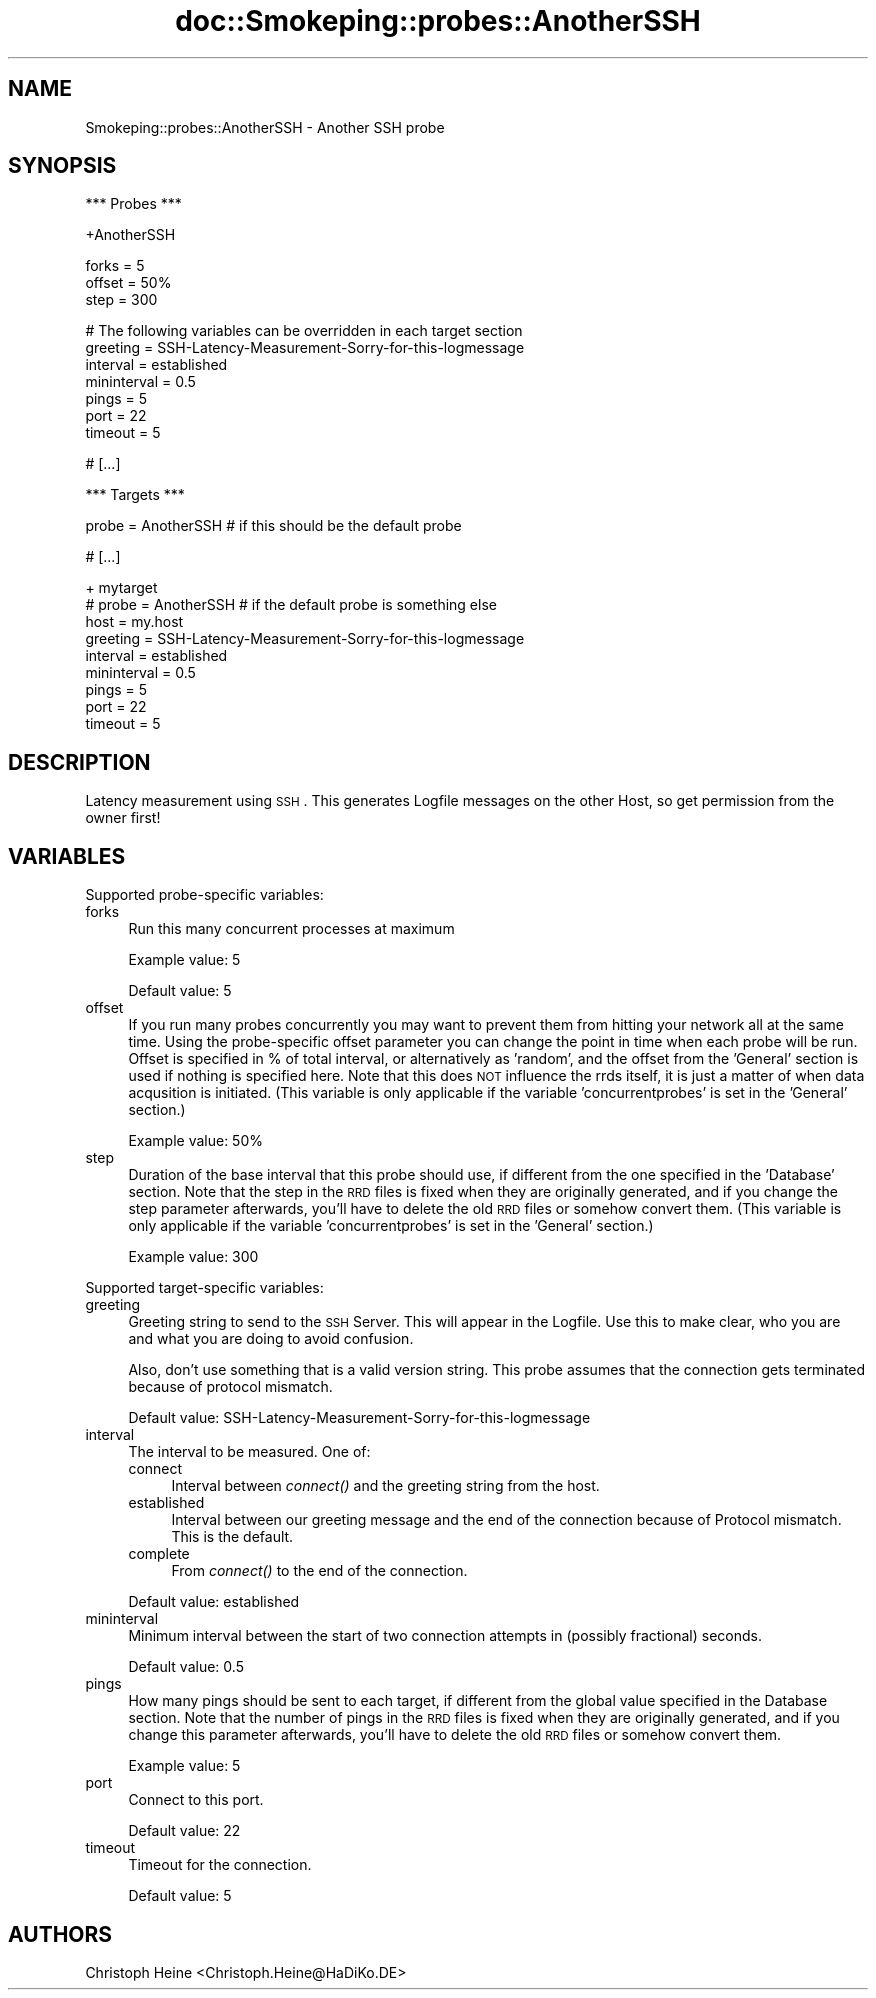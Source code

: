 .\" Automatically generated by Pod::Man v1.37, Pod::Parser v1.32
.\"
.\" Standard preamble:
.\" ========================================================================
.de Sh \" Subsection heading
.br
.if t .Sp
.ne 5
.PP
\fB\\$1\fR
.PP
..
.de Sp \" Vertical space (when we can't use .PP)
.if t .sp .5v
.if n .sp
..
.de Vb \" Begin verbatim text
.ft CW
.nf
.ne \\$1
..
.de Ve \" End verbatim text
.ft R
.fi
..
.\" Set up some character translations and predefined strings.  \*(-- will
.\" give an unbreakable dash, \*(PI will give pi, \*(L" will give a left
.\" double quote, and \*(R" will give a right double quote.  \*(C+ will
.\" give a nicer C++.  Capital omega is used to do unbreakable dashes and
.\" therefore won't be available.  \*(C` and \*(C' expand to `' in nroff,
.\" nothing in troff, for use with C<>.
.tr \(*W-
.ds C+ C\v'-.1v'\h'-1p'\s-2+\h'-1p'+\s0\v'.1v'\h'-1p'
.ie n \{\
.    ds -- \(*W-
.    ds PI pi
.    if (\n(.H=4u)&(1m=24u) .ds -- \(*W\h'-12u'\(*W\h'-12u'-\" diablo 10 pitch
.    if (\n(.H=4u)&(1m=20u) .ds -- \(*W\h'-12u'\(*W\h'-8u'-\"  diablo 12 pitch
.    ds L" ""
.    ds R" ""
.    ds C` ""
.    ds C' ""
'br\}
.el\{\
.    ds -- \|\(em\|
.    ds PI \(*p
.    ds L" ``
.    ds R" ''
'br\}
.\"
.\" If the F register is turned on, we'll generate index entries on stderr for
.\" titles (.TH), headers (.SH), subsections (.Sh), items (.Ip), and index
.\" entries marked with X<> in POD.  Of course, you'll have to process the
.\" output yourself in some meaningful fashion.
.if \nF \{\
.    de IX
.    tm Index:\\$1\t\\n%\t"\\$2"
..
.    nr % 0
.    rr F
.\}
.\"
.\" For nroff, turn off justification.  Always turn off hyphenation; it makes
.\" way too many mistakes in technical documents.
.hy 0
.if n .na
.\"
.\" Accent mark definitions (@(#)ms.acc 1.5 88/02/08 SMI; from UCB 4.2).
.\" Fear.  Run.  Save yourself.  No user-serviceable parts.
.    \" fudge factors for nroff and troff
.if n \{\
.    ds #H 0
.    ds #V .8m
.    ds #F .3m
.    ds #[ \f1
.    ds #] \fP
.\}
.if t \{\
.    ds #H ((1u-(\\\\n(.fu%2u))*.13m)
.    ds #V .6m
.    ds #F 0
.    ds #[ \&
.    ds #] \&
.\}
.    \" simple accents for nroff and troff
.if n \{\
.    ds ' \&
.    ds ` \&
.    ds ^ \&
.    ds , \&
.    ds ~ ~
.    ds /
.\}
.if t \{\
.    ds ' \\k:\h'-(\\n(.wu*8/10-\*(#H)'\'\h"|\\n:u"
.    ds ` \\k:\h'-(\\n(.wu*8/10-\*(#H)'\`\h'|\\n:u'
.    ds ^ \\k:\h'-(\\n(.wu*10/11-\*(#H)'^\h'|\\n:u'
.    ds , \\k:\h'-(\\n(.wu*8/10)',\h'|\\n:u'
.    ds ~ \\k:\h'-(\\n(.wu-\*(#H-.1m)'~\h'|\\n:u'
.    ds / \\k:\h'-(\\n(.wu*8/10-\*(#H)'\z\(sl\h'|\\n:u'
.\}
.    \" troff and (daisy-wheel) nroff accents
.ds : \\k:\h'-(\\n(.wu*8/10-\*(#H+.1m+\*(#F)'\v'-\*(#V'\z.\h'.2m+\*(#F'.\h'|\\n:u'\v'\*(#V'
.ds 8 \h'\*(#H'\(*b\h'-\*(#H'
.ds o \\k:\h'-(\\n(.wu+\w'\(de'u-\*(#H)/2u'\v'-.3n'\*(#[\z\(de\v'.3n'\h'|\\n:u'\*(#]
.ds d- \h'\*(#H'\(pd\h'-\w'~'u'\v'-.25m'\f2\(hy\fP\v'.25m'\h'-\*(#H'
.ds D- D\\k:\h'-\w'D'u'\v'-.11m'\z\(hy\v'.11m'\h'|\\n:u'
.ds th \*(#[\v'.3m'\s+1I\s-1\v'-.3m'\h'-(\w'I'u*2/3)'\s-1o\s+1\*(#]
.ds Th \*(#[\s+2I\s-2\h'-\w'I'u*3/5'\v'-.3m'o\v'.3m'\*(#]
.ds ae a\h'-(\w'a'u*4/10)'e
.ds Ae A\h'-(\w'A'u*4/10)'E
.    \" corrections for vroff
.if v .ds ~ \\k:\h'-(\\n(.wu*9/10-\*(#H)'\s-2\u~\d\s+2\h'|\\n:u'
.if v .ds ^ \\k:\h'-(\\n(.wu*10/11-\*(#H)'\v'-.4m'^\v'.4m'\h'|\\n:u'
.    \" for low resolution devices (crt and lpr)
.if \n(.H>23 .if \n(.V>19 \
\{\
.    ds : e
.    ds 8 ss
.    ds o a
.    ds d- d\h'-1'\(ga
.    ds D- D\h'-1'\(hy
.    ds th \o'bp'
.    ds Th \o'LP'
.    ds ae ae
.    ds Ae AE
.\}
.rm #[ #] #H #V #F C
.\" ========================================================================
.\"
.IX Title "doc::Smokeping::probes::AnotherSSH 3"
.TH doc::Smokeping::probes::AnotherSSH 3 "2007-10-28" "2.2.6" "SmokePing"
.SH "NAME"
Smokeping::probes::AnotherSSH \- Another SSH probe
.SH "SYNOPSIS"
.IX Header "SYNOPSIS"
.Vb 1
\& *** Probes ***
.Ve
.PP
.Vb 1
\& +AnotherSSH
.Ve
.PP
.Vb 3
\& forks = 5
\& offset = 50%
\& step = 300
.Ve
.PP
.Vb 7
\& # The following variables can be overridden in each target section
\& greeting = SSH\-Latency\-Measurement\-Sorry\-for\-this\-logmessage
\& interval = established
\& mininterval = 0.5
\& pings = 5
\& port = 22
\& timeout = 5
.Ve
.PP
.Vb 1
\& # [...]
.Ve
.PP
.Vb 1
\& *** Targets ***
.Ve
.PP
.Vb 1
\& probe = AnotherSSH # if this should be the default probe
.Ve
.PP
.Vb 1
\& # [...]
.Ve
.PP
.Vb 9
\& + mytarget
\& # probe = AnotherSSH # if the default probe is something else
\& host = my.host
\& greeting = SSH\-Latency\-Measurement\-Sorry\-for\-this\-logmessage
\& interval = established
\& mininterval = 0.5
\& pings = 5
\& port = 22
\& timeout = 5
.Ve
.SH "DESCRIPTION"
.IX Header "DESCRIPTION"
Latency measurement using \s-1SSH\s0. This generates Logfile messages on the other 
Host, so get permission from the owner first! 
.SH "VARIABLES"
.IX Header "VARIABLES"
Supported probe-specific variables:
.IP "forks" 4
.IX Item "forks"
Run this many concurrent processes at maximum
.Sp
Example value: 5
.Sp
Default value: 5
.IP "offset" 4
.IX Item "offset"
If you run many probes concurrently you may want to prevent them from
hitting your network all at the same time. Using the probe-specific
offset parameter you can change the point in time when each probe will
be run. Offset is specified in % of total interval, or alternatively as
\&'random', and the offset from the 'General' section is used if nothing
is specified here. Note that this does \s-1NOT\s0 influence the rrds itself,
it is just a matter of when data acqusition is initiated.
(This variable is only applicable if the variable 'concurrentprobes' is set
in the 'General' section.)
.Sp
Example value: 50%
.IP "step" 4
.IX Item "step"
Duration of the base interval that this probe should use, if different
from the one specified in the 'Database' section. Note that the step in
the \s-1RRD\s0 files is fixed when they are originally generated, and if you
change the step parameter afterwards, you'll have to delete the old \s-1RRD\s0
files or somehow convert them. (This variable is only applicable if
the variable 'concurrentprobes' is set in the 'General' section.)
.Sp
Example value: 300
.PP
Supported target-specific variables:
.IP "greeting" 4
.IX Item "greeting"
Greeting string to send to the \s-1SSH\s0 Server. This will appear in the Logfile. 
Use this to make clear, who you are and what you are doing to avoid confusion.
.Sp
Also, don't use something that is a valid version string. This probe assumes
that the connection gets terminated because of protocol mismatch.
.Sp
Default value: SSH-Latency-Measurement-Sorry-for-this-logmessage
.IP "interval" 4
.IX Item "interval"
The interval to be measured. One of:
.RS 4
.IP "connect" 4
.IX Item "connect"
Interval between \fIconnect()\fR and the greeting string from the host.
.IP "established" 4
.IX Item "established"
Interval between our greeting message and the end of the connection 
because of Protocol mismatch. This is the default.
.IP "complete" 4
.IX Item "complete"
From \fIconnect()\fR to the end of the connection.
.RE
.RS 4
.Sp
Default value: established
.RE
.IP "mininterval" 4
.IX Item "mininterval"
Minimum interval between the start of two connection attempts in (possibly fractional) seconds.
.Sp
Default value: 0.5
.IP "pings" 4
.IX Item "pings"
How many pings should be sent to each target, if different from the global
value specified in the Database section. Note that the number of pings in
the \s-1RRD\s0 files is fixed when they are originally generated, and if you
change this parameter afterwards, you'll have to delete the old \s-1RRD\s0
files or somehow convert them.
.Sp
Example value: 5
.IP "port" 4
.IX Item "port"
Connect to this port.
.Sp
Default value: 22
.IP "timeout" 4
.IX Item "timeout"
Timeout for the connection.
.Sp
Default value: 5
.SH "AUTHORS"
.IX Header "AUTHORS"
Christoph Heine <Christoph.Heine@HaDiKo.DE>
